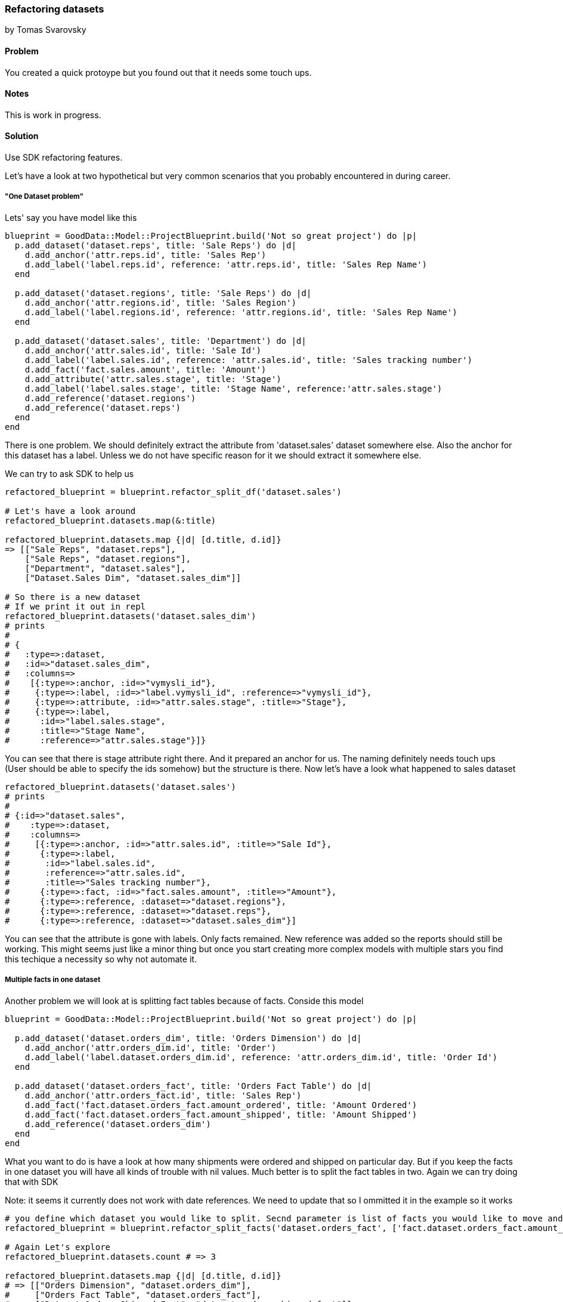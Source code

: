 === Refactoring datasets
by Tomas Svarovsky

==== Problem
You created a quick protoype but you found out that it needs some touch ups.

==== Notes
This is work in progress.

==== Solution

Use SDK refactoring features.

Let's have a look at two hypothetical but very common scenarios that you probably encountered in during career.

===== "One Dataset problem"

Lets' say you have model like this

[source,ruby]
----
blueprint = GoodData::Model::ProjectBlueprint.build('Not so great project') do |p|
  p.add_dataset('dataset.reps', title: 'Sale Reps') do |d|
    d.add_anchor('attr.reps.id', title: 'Sales Rep')
    d.add_label('label.reps.id', reference: 'attr.reps.id', title: 'Sales Rep Name')
  end

  p.add_dataset('dataset.regions', title: 'Sale Reps') do |d|
    d.add_anchor('attr.regions.id', title: 'Sales Region')
    d.add_label('label.regions.id', reference: 'attr.regions.id', title: 'Sales Rep Name')
  end

  p.add_dataset('dataset.sales', title: 'Department') do |d|
    d.add_anchor('attr.sales.id', title: 'Sale Id')
    d.add_label('label.sales.id', reference: 'attr.sales.id', title: 'Sales tracking number')
    d.add_fact('fact.sales.amount', title: 'Amount')
    d.add_attribute('attr.sales.stage', title: 'Stage')
    d.add_label('label.sales.stage', title: 'Stage Name', reference:'attr.sales.stage')
    d.add_reference('dataset.regions')
    d.add_reference('dataset.reps')
  end
end
----

There is one problem. We should definitely extract the attribute from 'dataset.sales' dataset somewhere else. Also the anchor for this dataset has a label. Unless we do not have specific reason for it we should extract it somewhere else.

We can try to ask SDK to help us

[source,ruby]
----
refactored_blueprint = blueprint.refactor_split_df('dataset.sales')

# Let's have a look around
refactored_blueprint.datasets.map(&:title)

refactored_blueprint.datasets.map {|d| [d.title, d.id]}
=> [["Sale Reps", "dataset.reps"],
    ["Sale Reps", "dataset.regions"],
    ["Department", "dataset.sales"],
    ["Dataset.Sales Dim", "dataset.sales_dim"]]

# So there is a new dataset
# If we print it out in repl
refactored_blueprint.datasets('dataset.sales_dim')
# prints
# 
# {
#   :type=>:dataset,
#   :id=>"dataset.sales_dim",
#   :columns=>
#    [{:type=>:anchor, :id=>"vymysli_id"},
#     {:type=>:label, :id=>"label.vymysli_id", :reference=>"vymysli_id"},
#     {:type=>:attribute, :id=>"attr.sales.stage", :title=>"Stage"},
#     {:type=>:label,
#      :id=>"label.sales.stage",
#      :title=>"Stage Name",
#      :reference=>"attr.sales.stage"}]}
----

You can see that there is stage attribute right there. And it prepared an anchor for us. The naming definitely needs touch ups (User should be able to specify the ids somehow) but the structure is there. Now let's have a look what happened to sales dataset

[source,ruby]
----
refactored_blueprint.datasets('dataset.sales')
# prints
# 
# {:id=>"dataset.sales",
#    :type=>:dataset,
#    :columns=>
#     [{:type=>:anchor, :id=>"attr.sales.id", :title=>"Sale Id"},
#      {:type=>:label,
#       :id=>"label.sales.id",
#       :reference=>"attr.sales.id",
#       :title=>"Sales tracking number"},
#      {:type=>:fact, :id=>"fact.sales.amount", :title=>"Amount"},
#      {:type=>:reference, :dataset=>"dataset.regions"},
#      {:type=>:reference, :dataset=>"dataset.reps"},
#      {:type=>:reference, :dataset=>"dataset.sales_dim"}]
----

You can see that the attribute is gone with labels. Only facts remained. New reference was added so the reports should still be working. This might seems just like a minor thing but once you start creating more complex models with multiple stars you find this techique a necessity so why not automate it. 

===== Multiple facts in one dataset

Another problem we will look at is splitting fact tables because of facts. Conside this model

[source,ruby]
----
blueprint = GoodData::Model::ProjectBlueprint.build('Not so great project') do |p|

  p.add_dataset('dataset.orders_dim', title: 'Orders Dimension') do |d|
    d.add_anchor('attr.orders_dim.id', title: 'Order')
    d.add_label('label.dataset.orders_dim.id', reference: 'attr.orders_dim.id', title: 'Order Id')
  end

  p.add_dataset('dataset.orders_fact', title: 'Orders Fact Table') do |d|
    d.add_anchor('attr.orders_fact.id', title: 'Sales Rep')
    d.add_fact('fact.dataset.orders_fact.amount_ordered', title: 'Amount Ordered')
    d.add_fact('fact.dataset.orders_fact.amount_shipped', title: 'Amount Shipped')
    d.add_reference('dataset.orders_dim')
  end
end
----

What you want to do is have a look at how many shipments were ordered and shipped on particular day. But if you keep the facts in one dataset you will have all kinds of trouble with nil values. Much better is to split the fact tables in two. Again we can try doing that with SDK

Note: it seems it currently does not work with date references. We need to update that so I ommitted it in the example so it works

[source,ruby]
----
# you define which dataset you would like to split. Secnd parameter is list of facts you would like to move and the last one is the id of the new dataset
refactored_blueprint = blueprint.refactor_split_facts('dataset.orders_fact', ['fact.dataset.orders_fact.amount_shipped'], 'dataset.orders_shipped_fact')

# Again Let's explore
refactored_blueprint.datasets.count # => 3

refactored_blueprint.datasets.map {|d| [d.title, d.id]}
# => [["Orders Dimension", "dataset.orders_dim"],
#     ["Orders Fact Table", "dataset.orders_fact"],
#     ["Dataset.Orders Shipped Fact", "dataset.orders_shipped_fact"]]

# There is a new dataset "dataset.orders_shipped_fact"
refactored_blueprint.datasets('dataset.orders_shipped_fact')
# prints
# 
# {
#   :id=>"dataset.orders_shipped_fact",
#   :type=>:dataset,
#   :columns=> [
#     {:type=>:anchor, :id=>"dataset.orders_shipped_fact.id"},
#     {:type=>:fact,
#      :id=>"fact.dataset.orders_fact.amount_shipped",
#      :title=>"Amount Shipped"},
#     {:type=>:reference, :dataset=>"dataset.orders_dim"}]}
----

These are 2 basic ways how to refactor a blueprint in an assisted and automated fashion.